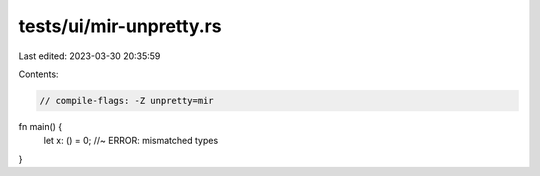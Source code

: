 tests/ui/mir-unpretty.rs
========================

Last edited: 2023-03-30 20:35:59

Contents:

.. code-block:: rs

    // compile-flags: -Z unpretty=mir

fn main() {
    let x: () = 0; //~ ERROR: mismatched types
}


